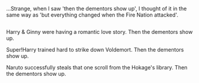 :PROPERTIES:
:Author: Avaday_Daydream
:Score: 10
:DateUnix: 1523770813.0
:DateShort: 2018-Apr-15
:END:

...Strange, when I saw 'then the dementors show up', I thought of it in the same way as 'but everything changed when the Fire Nation attacked'.

** 
   :PROPERTIES:
   :CUSTOM_ID: section
   :END:
Harry & Ginny were having a romantic love story. Then the dementors show up.

Super!Harry trained hard to strike down Voldemort. Then the dementors show up.

Naruto successfully steals that one scroll from the Hokage's library. Then the dementors show up.